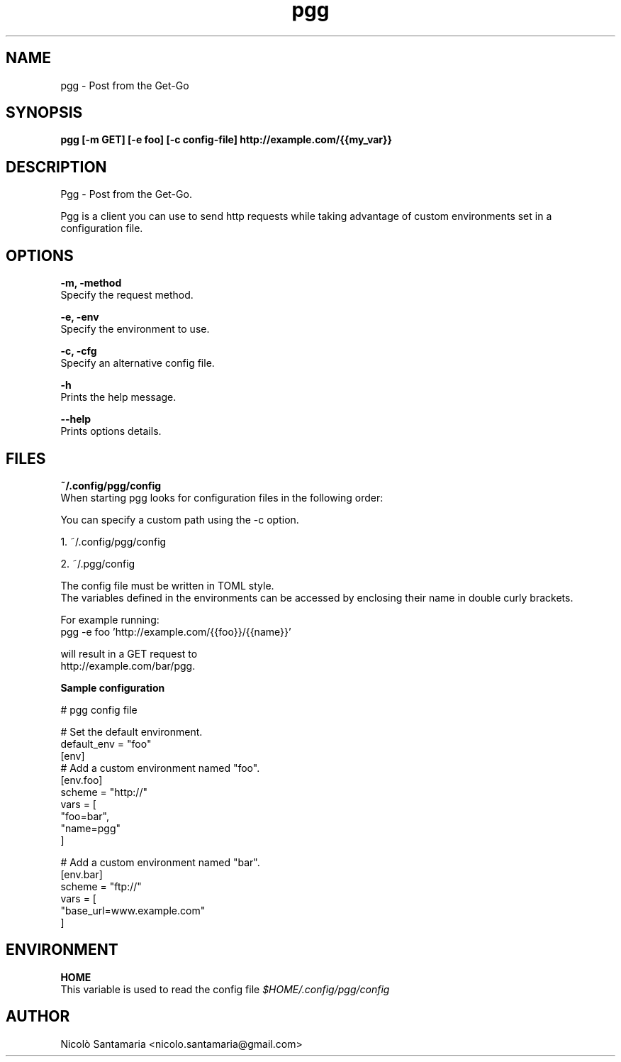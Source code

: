 .\" Manpage for pgg.
.\" Contact nicolo.santamaria@gmail.com for bug reports.
.TH pgg 1 "07-10-2019" "pgg man page"

.SH NAME
pgg \- Post from the Get-Go

.SH SYNOPSIS
.B pgg [-m GET] [-e foo] [-c config-file] http://example.com/{{my_var}}

.SH DESCRIPTION
Pgg \- Post from the Get-Go.
.PP
Pgg is a client you can use to send http requests while taking advantage of custom environments set in a configuration file.

.SH OPTIONS
.B "-m, -method"
    Specify the request method.

.B "-e, -env"
    Specify the environment to use.

.B "-c, -cfg"
    Specify an alternative config file.


.B "-h"
    Prints the help message.

.B "--help"
    Prints options details.

.SH FILES
.B ~/.config/pgg/config
    When starting pgg looks for configuration files in the following order:

    You can specify a custom path using the -c option.

      1. ~/.config/pgg/config

      2. ~/.pgg/config


    The config file must be written in TOML style.
    The variables defined in the environments can be accessed by enclosing their name in double curly brackets.

    For example running:
      pgg -e foo 'http://example.com/{{foo}}/{{name}}'

    will result in a GET request to
      http://example.com/bar/pgg.


.B    Sample configuration
.PP
    # pgg config file

    # Set the default environment.
    default_env = "foo"
    [env]
        # Add a custom environment named "foo".
        [env.foo]
        scheme = "http://"
        vars = [
            "foo=bar",
            "name=pgg"
        ]

        # Add a custom environment named "bar".
        [env.bar]
        scheme = "ftp://"
        vars = [
            "base_url=www.example.com"
        ]


.SH ENVIRONMENT
.B HOME
    This variable is used to read the config file
.I $HOME/.config/pgg/config

.SH AUTHOR
Nicolò Santamaria <nicolo.santamaria@gmail.com>
